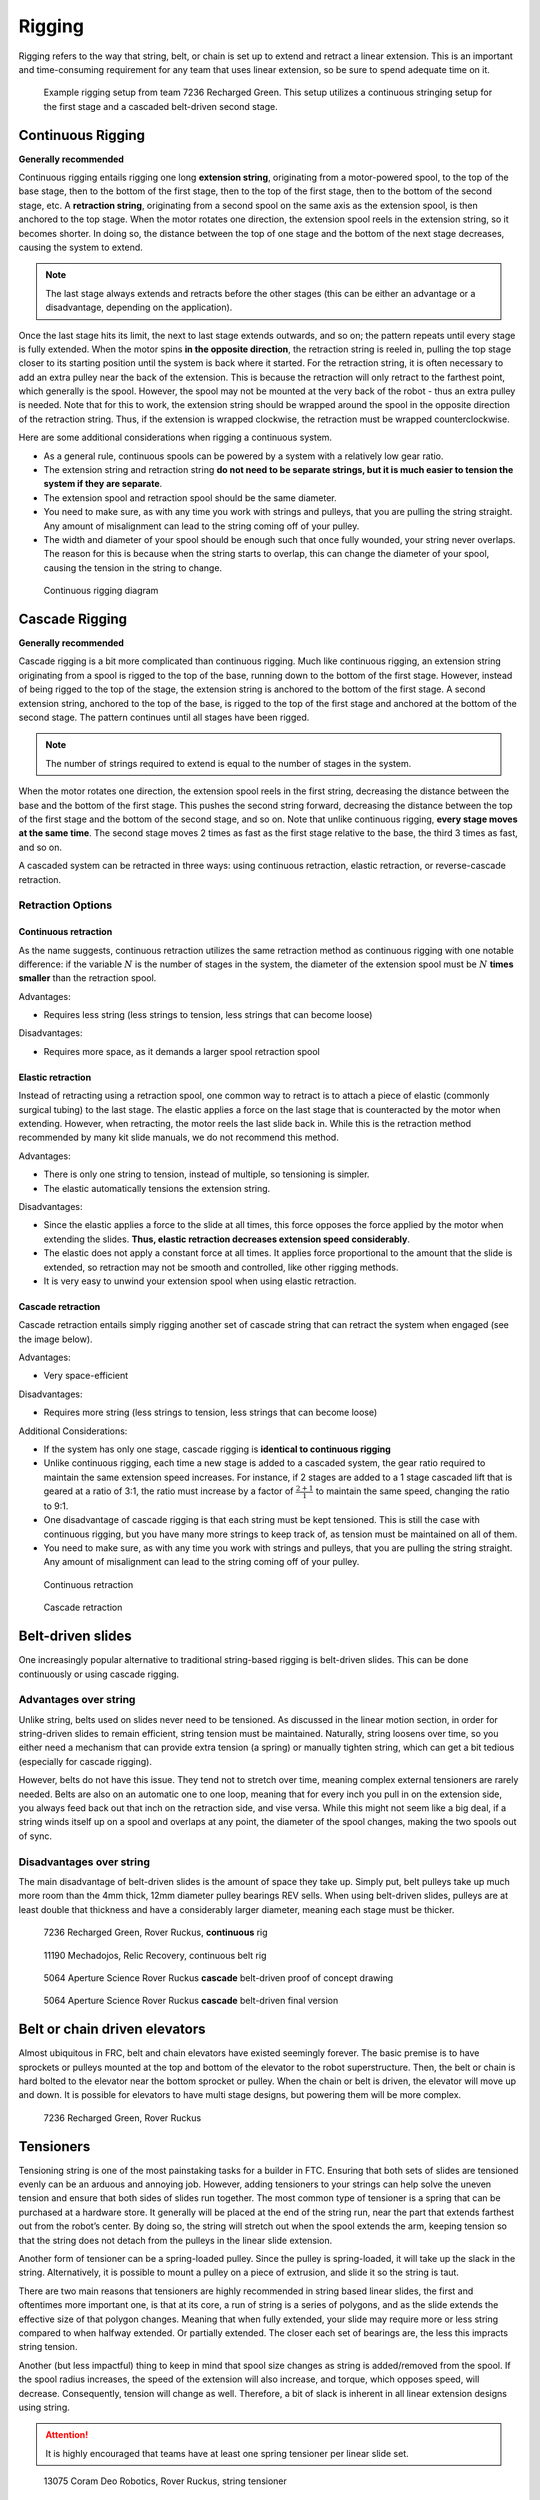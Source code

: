 Rigging
=======

Rigging refers to the way that string, belt, or chain is set up to extend and retract a linear extension. This is an important and time-consuming requirement for any team that uses linear extension, so be sure to spend adequate time on it.

.. figure:: images/rigging/7236-elevator-rigging.png
   :alt: The rigging for 7236's elevator in Rover Ruckus
   :width: 10em

   Example rigging setup from team 7236 Recharged Green.
   This setup utilizes a continuous stringing setup for the first stage and a
   cascaded belt-driven second stage.

Continuous Rigging
------------------

**Generally recommended**

Continuous rigging entails rigging one long **extension string**, originating from a motor-powered spool, to the top of the base stage, then to the bottom of the first stage, then to the top of the first stage, then to the bottom of the second stage, etc. A **retraction string**, originating from a second spool on the same axis as the extension spool, is then anchored to the top stage. When the motor rotates one direction, the extension spool reels in the extension string, so it becomes shorter. In doing so, the distance between the top of one stage and the bottom of the next stage decreases, causing the system to extend.

.. note:: The last stage always extends and retracts before the other stages (this can be either an advantage or a disadvantage, depending on the application).

Once the last stage hits its limit, the next to last stage extends outwards, and so on; the pattern repeats until every stage is fully extended. When the motor spins **in the opposite direction**, the retraction string is reeled in, pulling the top stage closer to its starting position until the system is back where it started. For the retraction string, it is often necessary to add an extra pulley near the back of the extension. This is because the retraction will only retract to the farthest point, which generally is the spool. However, the spool may not be mounted at the very back of the robot - thus an extra pulley is needed. Note that for this to work, the extension string should be wrapped around the spool in the opposite direction of the retraction string. Thus, if the extension is wrapped clockwise, the retraction must be wrapped counterclockwise.

Here are some additional considerations when rigging a continuous system.

* As a general rule, continuous spools can be powered by a system with a
  relatively low gear ratio.
* The extension string and retraction string **do not need to be separate
  strings, but it is much easier to tension the system if they are separate**.
* The extension spool and retraction spool should be the same diameter.
* You need to make sure, as with any time you work with strings and pulleys,
  that you are pulling the string straight. Any amount of misalignment can lead to the string coming off of your pulley.
* The width and diameter of your spool should be enough such that once fully
  wounded, your string never overlaps.
  The reason for this is because when the string starts to overlap,
  this can change the diameter of your spool,
  causing the tension in the string to change.

.. figure:: images/rigging/continuous-rigging-diagram.jpg
   :alt: A diagram of continuous rigging

   Continuous rigging diagram

Cascade Rigging
---------------

**Generally recommended**

Cascade rigging is a bit more complicated than continuous rigging. Much like continuous rigging, an extension string originating from a spool is rigged to the top of the base, running down to the bottom of the first stage. However, instead of being rigged to the top of the stage, the extension string is anchored to the bottom of the first stage. A second extension string, anchored to the top of the base, is rigged to the top of the first stage and anchored at the bottom of the second stage. The pattern continues until all stages have been rigged.

.. note:: The number of strings required to extend is equal to the number of stages in the system.

When the motor rotates one direction, the extension spool reels in the first string, decreasing the distance between the base and the bottom of the first stage. This pushes the second string forward, decreasing the distance between the top of the first stage and the bottom of the second stage, and so on. Note that unlike continuous rigging, **every stage moves at the same time**. The second stage moves 2 times as fast as the first stage relative to the base, the third 3 times as fast, and so on.

A cascaded system can be retracted in three ways: using continuous retraction, elastic retraction, or reverse-cascade retraction.

Retraction Options
^^^^^^^^^^^^^^^^^^

Continuous retraction
~~~~~~~~~~~~~~~~~~~~~

As the name suggests, continuous retraction utilizes the same retraction method as continuous rigging with one notable difference: if the variable :math:`N` is the number of stages in the system, the diameter of the extension spool must be :math:`N` **times smaller** than the retraction spool.

Advantages:

* Requires less string
  (less strings to tension, less strings that can become loose)

Disadvantages:

* Requires more space, as it demands a larger spool retraction spool

Elastic retraction
~~~~~~~~~~~~~~~~~~

Instead of retracting using a retraction spool, one common way to retract is to attach a piece of elastic (commonly surgical tubing) to the last stage. The elastic applies a force on the last stage that is counteracted by the motor when extending. However, when retracting, the motor reels the last slide back in. While this is the retraction method recommended by many kit slide manuals, we do not recommend this method.

Advantages:

* There is only one string to tension, instead of multiple, so tensioning is simpler.
* The elastic automatically tensions the extension string.

Disadvantages:

* Since the elastic applies a force to the slide at all times, this force   opposes the force applied by the motor when extending the slides. **Thus, elastic retraction decreases extension speed considerably**.
* The elastic does not apply a constant force at all times. It applies force proportional to the amount that the slide is extended, so retraction may not be smooth and controlled, like other rigging methods.
* It is very easy to unwind your extension spool when using elastic retraction.

Cascade retraction
~~~~~~~~~~~~~~~~~~

Cascade retraction entails simply rigging another set of cascade string that can retract the system when engaged (see the image below).

Advantages:

* Very space-efficient

Disadvantages:

* Requires more string (less strings to tension, less strings that can become loose)

Additional Considerations:

* If the system has only one stage, cascade rigging is **identical to continuous rigging**
* Unlike continuous rigging, each time a new stage is added to a cascaded   system, the gear ratio required to maintain the same extension speed   increases. For instance, if 2 stages are added to a 1 stage cascaded lift that is geared at a ratio of 3:1, the ratio must increase by a factor of   :math:`\frac{2+1}{1}` to maintain the same speed, changing the ratio to 9:1.
* One disadvantage of cascade rigging is that each string must be kept tensioned. This is still the case with continuous rigging, but you have many more strings to keep track of, as tension must be maintained on all of them.

* You need to make sure, as with any time you work with strings and pulleys, that you are pulling the string straight. Any amount of misalignment can lead to the string coming off of your pulley.

.. figure:: images/rigging/continuous-retraction.jpg
   :alt: A diagram of continuous retraction

   Continuous retraction

.. figure:: images/rigging/cascading-retraction.png
   :alt: A diagram of cascading retraction

   Cascade retraction

Belt-driven slides
------------------

One increasingly popular alternative to traditional string-based rigging is belt-driven slides. This can be done continuously or using cascade rigging.

Advantages over string
^^^^^^^^^^^^^^^^^^^^^^

Unlike string, belts used on slides never need to be tensioned. As discussed in the linear motion section, in order for string-driven slides to remain efficient, string tension must be maintained. Naturally, string loosens over time, so you either need a mechanism that can provide extra tension (a spring) or manually tighten string, which can get a bit tedious (especially for cascade rigging).

However, belts do not have this issue. They tend not to stretch over time, meaning complex external tensioners are rarely needed. Belts are also on an automatic one to one loop, meaning that for every inch you pull in on the extension side, you always feed back out that inch on the retraction side, and vise versa. While this might not seem like a big deal, if a string winds itself up on a spool and overlaps at any point, the diameter of the spool changes, making the two spools out of sync.

Disadvantages over string
^^^^^^^^^^^^^^^^^^^^^^^^^

The main disadvantage of belt-driven slides is the amount of space they take up. Simply put, belt pulleys take up much more room than the 4mm thick, 12mm diameter pulley bearings REV sells. When using belt-driven slides, pulleys are at least double that thickness and have a considerably larger diameter, meaning each stage must be thicker.

.. figure:: images/rigging/7236-continuous-belt.png
   :alt: 7236's Rover Ruckus' robot's belt rigging

   7236 Recharged Green, Rover Ruckus, **continuous** rig

.. figure:: images/rigging/11190-continuous-belt.jpg
   :alt: 11190's Relic Recovery robot's belt rigging

   11190 Mechadojos, Relic Recovery, continuous belt rig

.. figure:: images/rigging/5064-cascading-belt-diagram.jpg
   :alt: 5064's cascading belt rigging diagram

   5064 Aperture Science Rover Ruckus **cascade** belt-driven proof of concept drawing

.. figure:: images/rigging/5064-cascading-belt.png
   :alt: 5064's cascading belt rigging

   5064 Aperture Science Rover Ruckus **cascade** belt-driven final version

Belt or chain driven elevators
------------------------------

Almost ubiquitous in FRC, belt and chain elevators have existed seemingly forever. The basic premise is to have sprockets or pulleys mounted at the top and bottom of the elevator to the robot superstructure. Then, the belt or chain is hard bolted to the elevator near the bottom sprocket or pulley. When the chain or belt is driven, the elevator will move up and down. It is possible for elevators to have multi stage designs, but powering them will be more complex.

.. figure:: images/rigging/7236-belt-driven-elevator.jpg
   :alt: 7236's belt driven elevator

   7236 Recharged Green, Rover Ruckus

Tensioners
----------

Tensioning string is one of the most painstaking tasks for a builder in FTC. Ensuring that both sets of slides are tensioned evenly can be an arduous and annoying job. However, adding tensioners to your strings can help solve the uneven tension and ensure that both sides of slides run together. The most common type of tensioner is a spring that can be purchased at a hardware store. It generally will be placed at the end of the string run, near the part that extends farthest out from the robot’s center. By doing so, the string will stretch out when the spool extends the arm, keeping tension so that the string does not detach from the pulleys in the linear slide extension.

Another form of tensioner can be a spring-loaded pulley. Since the pulley is spring-loaded, it will take up the slack in the string. Alternatively, it is possible to mount a pulley on a piece of extrusion, and slide it so the string is taut.

There are two main reasons that tensioners are highly recommended in string based linear slides, the first and oftentimes more important one, is that at its core, a run of string is a series of polygons, and as the slide extends the effective size of that polygon changes. Meaning that when fully extended, your slide may require more or less string compared to when halfway extended. Or partially extended. The closer each set of bearings are, the less this impracts string tension.

Another (but less impactful) thing to keep in mind that spool size changes as string is added/removed from the spool. If the spool radius increases, the speed of the extension will also increase, and torque, which opposes speed, will decrease. Consequently, tension will change as well. Therefore, a bit of slack is inherent in all linear extension designs using string.

.. attention:: It is highly encouraged that teams have at least one spring tensioner per linear slide set.

.. image:: images/tensioners/13075-slides.png
   :alt: An image of 13075 linear slides

.. figure:: images/tensioners/13075-string-tensioner.png
   :alt: An image of 13075 linear slide's string tensioner

   13075 Coram Deo Robotics, Rover Ruckus, string tensioner

Picking the right spool size
----------------------------

Spools have a special property that isn’t often discussed, but is extremely useful when creating linear slide systems. Just as the system’s speed and torque can be changed by changing its gear ratio, speed and torque can also be changed by changing the spool size. The motor rotates the spool at a constant angular speed. Thus, the translational speed (the speed of the slide) is proportional to the radius of the spool, and since torque is inversely proportional to speed, changing the spool size changes torque as well.

This is important to recognize, as changing spool size is often more convenient than changing gear ratio to get the desired combination of speed and torque. To illustrate this, say you have a linear extension system with a 3.7:1 gear ratio. You then decide that a 5:1 gear ratio would provide a more desirable combination of speed and torque than your current 3.7:1 ratio.

In many cases, instead of swapping gearboxes, it makes more sense to swap out spools to a smaller one. If your spool is currently 2 inches, your new size should be :math:`\frac{2*3.7}{5}` inches to achieve the same result.

You also need to make sure that when fully wrapped on the spool, your cable or string doesn’t overlap. Overlapping can result in a change in spool diameter, which will change the tension in your string.

Cable management
----------------

When extending outwards, wire management becomes increasingly important. Obviously, it is a necessity to use wires slightly longer than the extension length. However, it is not recommended that these wires are left unprotected, as they can get tangled or caught in the slides much more easily than with protection.

In general, teams should ensure that wires never protrude outside the structural parts of the robot, because they can get caught on other robots or game pieces. This can be accomplished by cable ties or Velcro ties, or by using acrylic plate to keep wires inside.

However, for linear extensions, other forms of cable management are needed. The two types of cable management recommended are cable carrier and retractable coil cord. Refer to the :doc:`Electronics and Wiring <../../power-and-electronics/index>` section for more information.

Cable Carrier/Drag Chain
^^^^^^^^^^^^^^^^^^^^^^^^

Cable carrier, the standard wire management method within industry, is plastic chain links with a hollow center. Cables are placed inside the chain, allowing the system to extend indefinitely. The links are somewhat stiff yet flexible, allowing cable chain to bend when the extension is retracted and straighten when extended. They typically are stiff enough not to sag excessively when retracted.

Here are some links to various drag chain products:

* `igus cable carrier <https://www.igus.com/info/energy-chains-e2-micro-small-cable-carrier>`_
* `uxcell 10x10mm drag chain, from Amazon <https://www.amazon.com/uxcell-InnerH-InnerW-Plastic-Carrier/dp/B01LX02PSW/ref=sr_1_1?keywords=drag%2Bchain&qid=1566188144&s=gateway&sr=8-1&th=1>`_

Advantages:

* Difficult to get tangled/hooked onto other objects or robots
* Sturdy and durable
* Protects wires very well

Disadvantages:

* Large form factor, takes up a lot of space
* Links need to be added if additional extension is needed
* Can be on the heavy side, especially with a long length of drag chain

.. figure:: images/cable-management/7236-cable-carrier.png
   :alt: 7236's Rover Ruckus robot with cable carriers visible

   7236 Recharged Green, Rover Ruckus: Cable carrier on the left side of their horizontal slides and the right side of vertical slides

Retractable Coil Cord
^^^^^^^^^^^^^^^^^^^^^

While not common within industry, coil cords are still very common (coil cord is a nearly ubiquitous staple of older telephones). Retractable coil cord is more flexible than cable carriers, stretching when extended.

Here are some links to coil cord products:

* `Cable Science NEC (non-electric cord) <https://www.cablescience.com/coils/nec/nec-series.html>`_

Advantages:

* Very space-efficient
* Flexible and can usually extend to any length needed (unlike cable carriers, no new links ever need to be added)

Disadvantages:

* Can get tangled more easily, as it is less stiff than drag chain

.. image:: images/cable-management/10030-coil-cord-1.png
   :alt: 10030's robot's coil cord

.. figure:: images/cable-management/10030-coil-cord-2.png
   :alt: 10030's robot's coil cord

   10030 7 Sigma Robotics, Relic Recovery: Coil-cord on horizontal extension mechanism

